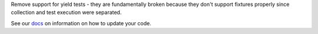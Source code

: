 Remove support for yield tests - they are fundamentally broken because they don't support fixtures properly since collection and test execution were separated.

See our `docs <https://docs.pytest.org/en/latest/deprecations.html#yield-tests>`__ on information on how to update your code.

